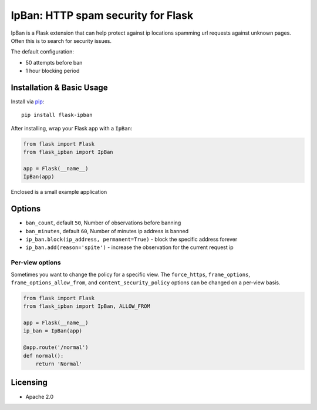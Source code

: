 IpBan: HTTP spam security for Flask
=========================================

|PyPI Version|

IpBan is a Flask extension that can help protect against ip locations spamming url requests
against unknown pages.  Often this is to search for security issues.

The default configuration:

- 50 attempts before ban
- 1 hour blocking period

Installation & Basic Usage
--------------------------

Install via `pip <https://pypi.python.org/pypi/pip>`_:

::

    pip install flask-ipban

After installing, wrap your Flask app with a ``IpBan``:

.. code:: python

    from flask import Flask
    from flask_ipban import IpBan

    app = Flask(__name__)
    IpBan(app)


Enclosed is a small example application

Options
-------

-  ``ban_count``, default ``50``, Number of observations before banning
-  ``ban_minutes``, default ``60``, Number of minutes ip address is banned
-  ``ip_ban.block(ip_address, permanent=True)`` - block the specific address forever
-  ``ip_ban.add(reason='spite')`` - increase the observation for the current request ip

Per-view options
~~~~~~~~~~~~~~~~

Sometimes you want to change the policy for a specific view. The
``force_https``, ``frame_options``, ``frame_options_allow_from``, and
``content_security_policy`` options can be changed on a per-view basis.

.. code:: python

    from flask import Flask
    from flask_ipban import IpBan, ALLOW_FROM

    app = Flask(__name__)
    ip_ban = IpBan(app)

    @app.route('/normal')
    def normal():
        return 'Normal'
Licensing
---------

- Apache 2.0

.. |PyPI Version| image:: https://img.shields.io/pypi/v/flask-ipban.svg
   :target: https://pypi.python.org/pypi/flask-ipban
